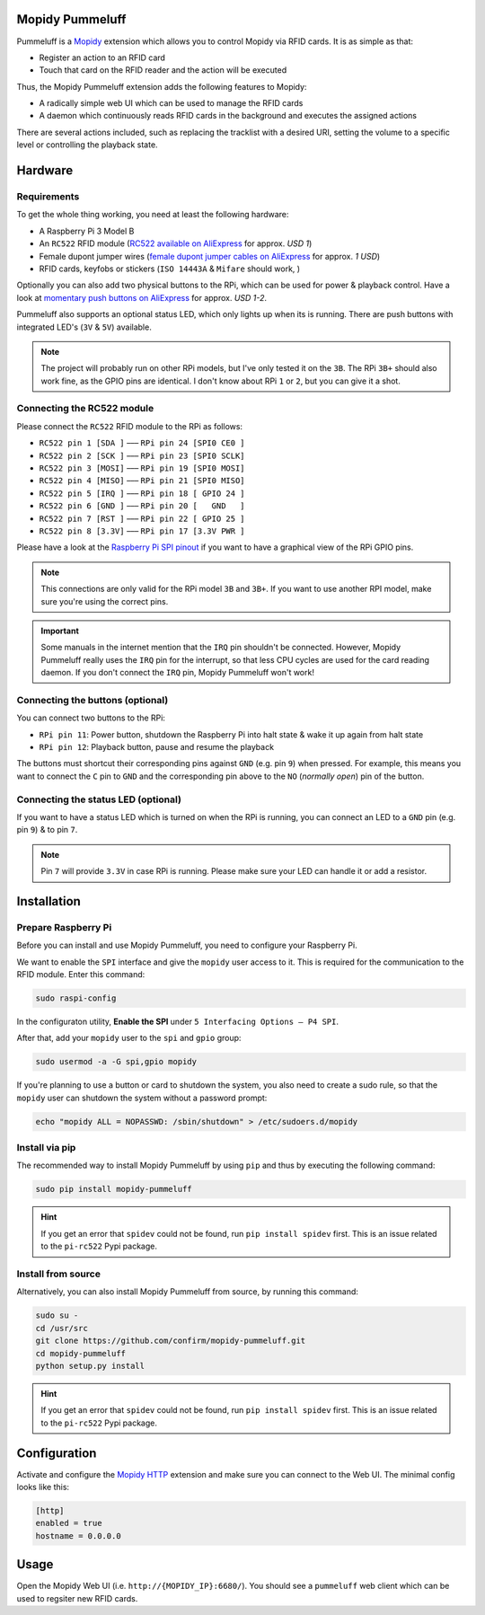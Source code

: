 Mopidy Pummeluff
================

Pummeluff is a `Mopidy <http://www.mopidy.com/>`_ extension which allows you to control Mopidy via RFID cards. It is as simple as that:

- Register an action to an RFID card
- Touch that card on the RFID reader and the action will be executed 

Thus, the Mopidy Pummeluff extension adds the following features to Mopidy:

- A radically simple web UI which can be used to manage the RFID cards
- A daemon which continuously reads RFID cards in the background and executes the assigned actions

There are several actions included, such as replacing the tracklist with a desired URI, setting the volume to a specific level or controlling the playback state.

Hardware
========

Requirements
------------

To get the whole thing working, you need at least the following hardware:

- A Raspberry Pi 3 Model B
- An ``RC522`` RFID module (`RC522 available on AliExpress <https://www.aliexpress.com/wholesale?SearchText=rc522>`_ for approx. *USD 1*)
- Female dupont jumper wires (`female dupont jumper cables on AliExpress <https://www.aliexpress.com/wholesale?SearchText=dupont>`_ for approx. *1 USD*)
- RFID cards, keyfobs or stickers (``ISO 14443A`` & ``Mifare`` should work, )

Optionally you can also add two physical buttons to the RPi, which can be used for power & playback control. Have a look at `momentary push buttons on AliExpress <https://www.aliexpress.com/wholesale?SearchText=momentary+push+button>`_ for approx. *USD 1-2*. 

Pummeluff also supports an optional status LED, which only lights up when its is running. There are push buttons with integrated LED's (``3V`` & ``5V``) available.

.. note::

    The project will probably run on other RPi models, but I've only tested it on the ``3B``. The RPi ``3B+`` should also work fine, as the GPIO pins are identical. I don't know about RPi ``1`` or ``2``, but you can give it a shot.

Connecting the RC522 module
---------------------------

Please connect the ``RC522`` RFID module to the RPi as follows:

- ``RC522 pin 1 [SDA ]`` ––– ``RPi pin 24 [SPI0 CE0 ]``
- ``RC522 pin 2 [SCK ]`` ––– ``RPi pin 23 [SPI0 SCLK]``
- ``RC522 pin 3 [MOSI]`` ––– ``RPi pin 19 [SPI0 MOSI]``
- ``RC522 pin 4 [MISO]`` ––– ``RPi pin 21 [SPI0 MISO]``
- ``RC522 pin 5 [IRQ ]`` ––– ``RPi pin 18 [ GPIO 24 ]``
- ``RC522 pin 6 [GND ]`` ––– ``RPi pin 20 [   GND   ]``
- ``RC522 pin 7 [RST ]`` ––– ``RPi pin 22 [ GPIO 25 ]``
- ``RC522 pin 8 [3.3V]`` ––– ``RPi pin 17 [3.3V PWR ]``

Please have a look at the `Raspberry Pi SPI pinout <https://pinout.xyz/pinout/spi>`_ if you want to have a graphical view of the RPi GPIO pins. 

.. note::
    
    This connections are only valid for the RPi model ``3B`` and ``3B+``. If you want to use another RPI model, make sure you're using the correct pins.

.. important::

    Some manuals in the internet mention that the ``IRQ`` pin shouldn't be connected.
    However, Mopidy Pummeluff really uses the ``IRQ`` pin for the interrupt, so that less CPU cycles are used for the card reading daemon. If you don't connect the ``IRQ`` pin, Mopidy Pummeluff won't work!

Connecting the buttons (optional)
---------------------------------

You can connect two buttons to the RPi:

- ``RPi pin 11``: Power button, shutdown the Raspberry Pi into halt state & wake it up again from halt state
- ``RPi pin 12``: Playback button, pause and resume the playback

The buttons must shortcut their corresponding pins against ``GND`` (e.g. pin ``9``) when pressed. For example, this means you want to connect the ``C`` pin to ``GND`` and the corresponding pin above to the ``NO`` (*normally open*) pin of the button.

Connecting the status LED (optional)
------------------------------------

If you want to have a status LED which is turned on when the RPi is running, you can connect an LED to a ``GND`` pin (e.g. pin ``9``) & to pin ``7``.

.. note::
    
    Pin ``7`` will provide ``3.3V`` in case RPi is running. Please make sure your LED can handle it or add a resistor.

Installation
============

Prepare Raspberry Pi
--------------------

Before you can install and use Mopidy Pummeluff, you need to configure your Raspberry Pi.

We want to enable the ``SPI`` interface and give the ``mopidy`` user access to it. This is required for the communication to the RFID module. Enter this command:

.. code-block:: bash

    sudo raspi-config

In the configuraton utility, **Enable the SPI** under ``5 Interfacing Options – P4 SPI``. 

After that, add your ``mopidy`` user to the ``spi`` and ``gpio`` group:

.. code-block:: bash

    sudo usermod -a -G spi,gpio mopidy

If you're planning to use a button or card to shutdown the system, you also need to create a sudo rule, so that the ``mopidy`` user can shutdown the system without a password prompt:

.. code-block:: bash

    echo "mopidy ALL = NOPASSWD: /sbin/shutdown" > /etc/sudoers.d/mopidy

Install via pip
---------------

The recommended way to install Mopidy Pummeluff by using ``pip`` and thus by executing the following command:

.. code-block:: bash

    sudo pip install mopidy-pummeluff

.. hint::

    If you get an error that ``spidev`` could not be found, run ``pip install spidev`` first. This is an issue related to the ``pi-rc522`` Pypi package.

Install from source
-------------------

Alternatively, you can also install Mopidy Pummeluff from source, by running this command:

.. code-block:: bash

    sudo su -
    cd /usr/src
    git clone https://github.com/confirm/mopidy-pummeluff.git
    cd mopidy-pummeluff
    python setup.py install

.. hint::

    If you get an error that ``spidev`` could not be found, run ``pip install spidev`` first. This is an issue related to the ``pi-rc522`` Pypi package.

Configuration
=============

Activate and configure the `Mopidy HTTP <https://docs.mopidy.com/en/latest/ext/http/>`_ extension and make sure you can connect to the Web UI. The minimal config looks like this:

.. code-block::

    [http]
    enabled = true
    hostname = 0.0.0.0

Usage
=====

Open the Mopidy Web UI (i.e. ``http://{MOPIDY_IP}:6680/``).
You should see a ``pummeluff`` web client which can be used to regsiter new RFID cards.